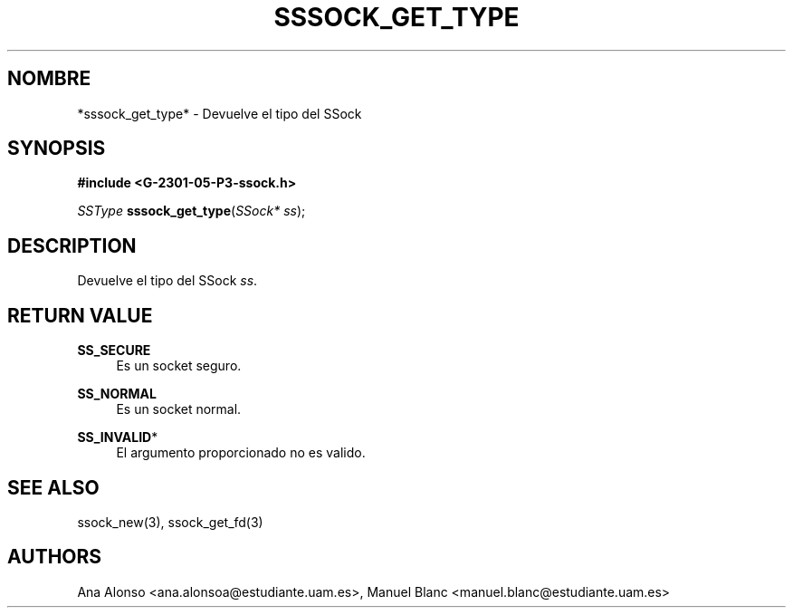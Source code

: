 '\" t
.\"     Title: sssock_get_type
.\"    Author: [FIXME: author] [see http://docbook.sf.net/el/author]
.\" Generator: DocBook XSL Stylesheets v1.78.1 <http://docbook.sf.net/>
.\"      Date: 27/04/2015
.\"    Manual: \ \&
.\"    Source: \ \&
.\"  Language: Spanish
.\"
.TH "SSSOCK_GET_TYPE" "3" "27/04/2015" "\ \&" "\ \&"
.\" -----------------------------------------------------------------
.\" * Define some portability stuff
.\" -----------------------------------------------------------------
.\" ~~~~~~~~~~~~~~~~~~~~~~~~~~~~~~~~~~~~~~~~~~~~~~~~~~~~~~~~~~~~~~~~~
.\" http://bugs.debian.org/507673
.\" http://lists.gnu.org/archive/html/groff/2009-02/msg00013.html
.\" ~~~~~~~~~~~~~~~~~~~~~~~~~~~~~~~~~~~~~~~~~~~~~~~~~~~~~~~~~~~~~~~~~
.ie \n(.g .ds Aq \(aq
.el       .ds Aq '
.\" -----------------------------------------------------------------
.\" * set default formatting
.\" -----------------------------------------------------------------
.\" disable hyphenation
.nh
.\" disable justification (adjust text to left margin only)
.ad l
.\" -----------------------------------------------------------------
.\" * MAIN CONTENT STARTS HERE *
.\" -----------------------------------------------------------------
.SH "NOMBRE"
*sssock_get_type* \- Devuelve el tipo del SSock
.SH "SYNOPSIS"
.sp
\fB#include <G\-2301\-05\-P3\-ssock\&.h>\fR
.sp
\fISSType\fR \fBsssock_get_type\fR(\fISSock* ss\fR);
.SH "DESCRIPTION"
.sp
Devuelve el tipo del SSock \fIss\fR\&.
.SH "RETURN VALUE"
.PP
\fBSS_SECURE\fR
.RS 4
Es un socket seguro\&.
.RE
.PP
\fBSS_NORMAL\fR
.RS 4
Es un socket normal\&.
.RE
.PP
\fBSS_INVALID\fR*
.RS 4
El argumento proporcionado no es valido\&.
.RE
.SH "SEE ALSO"
.sp
ssock_new(3), ssock_get_fd(3)
.SH "AUTHORS"
.sp
Ana Alonso <ana\&.alonsoa@estudiante\&.uam\&.es>, Manuel Blanc <manuel\&.blanc@estudiante\&.uam\&.es>
